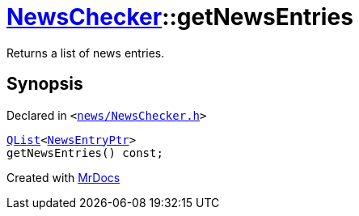 [#NewsChecker-getNewsEntries]
= xref:NewsChecker.adoc[NewsChecker]::getNewsEntries
:relfileprefix: ../
:mrdocs:


Returns a list of news entries&period;



== Synopsis

Declared in `&lt;https://github.com/PrismLauncher/PrismLauncher/blob/develop/news/NewsChecker.h#L51[news&sol;NewsChecker&period;h]&gt;`

[source,cpp,subs="verbatim,replacements,macros,-callouts"]
----
xref:QList.adoc[QList]&lt;xref:NewsEntryPtr.adoc[NewsEntryPtr]&gt;
getNewsEntries() const;
----



[.small]#Created with https://www.mrdocs.com[MrDocs]#
